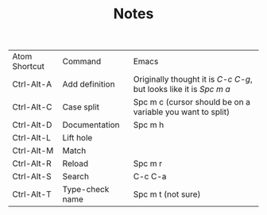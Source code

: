 #+TITLE: Notes

| Atom Shortcut | Command         | Emacs                                                              |
| Ctrl-Alt-A    | Add definition  | Originally thought it is /C-c C-g/, but looks like it is /Spc m a/ |
| Ctrl-Alt-C    | Case split      | Spc m c (cursor should be on a variable you want to split)         |
| Ctrl-Alt-D    | Documentation   | Spc m h                                                            |
| Ctrl-Alt-L    | Lift hole       |                                                                    |
| Ctrl-Alt-M    | Match           |                                                                    |
| Ctrl-Alt-R    | Reload          | Spc m r                                                            |
| Ctrl-Alt-S    | Search          | C-c C-a                                                            |
| Ctrl-Alt-T    | Type-check name | Spc m t (not sure)                                                 |
